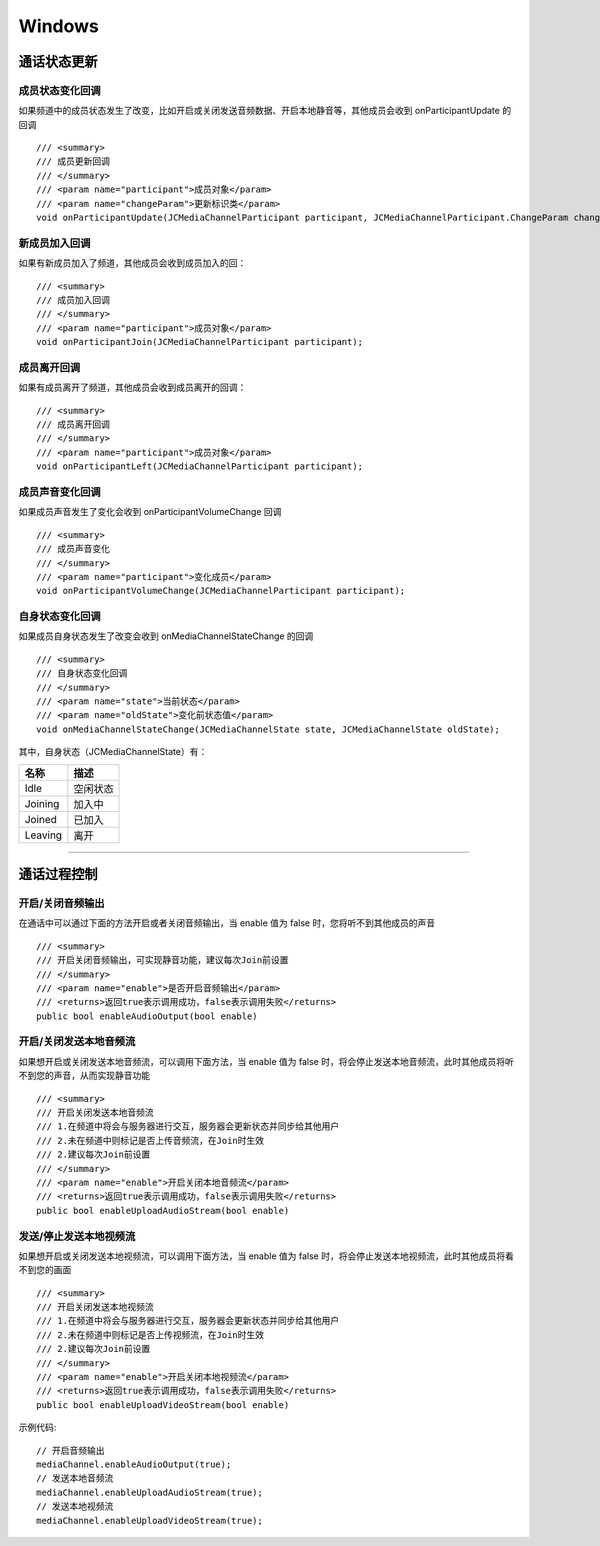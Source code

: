 Windows
==============================

.. _通话状态更新(windows):

通话状态更新
----------------------------

.. highlight:: csharp


成员状态变化回调
>>>>>>>>>>>>>>>>>>>>>>>>>>>>>

如果频道中的成员状态发生了改变，比如开启或关闭发送音频数据、开启本地静音等，其他成员会收到 onParticipantUpdate 的回调
::
    
        /// <summary>
        /// 成员更新回调
        /// </summary>
        /// <param name="participant">成员对象</param>
        /// <param name="changeParam">更新标识类</param>
        void onParticipantUpdate(JCMediaChannelParticipant participant, JCMediaChannelParticipant.ChangeParam changeParam);

新成员加入回调
>>>>>>>>>>>>>>>>>>>>>>>>>>>>>

如果有新成员加入了频道，其他成员会收到成员加入的回：
::

        /// <summary>
        /// 成员加入回调
        /// </summary>
        /// <param name="participant">成员对象</param>
        void onParticipantJoin(JCMediaChannelParticipant participant);


成员离开回调
>>>>>>>>>>>>>>>>>>>>>>>>>>>>>

如果有成员离开了频道，其他成员会收到成员离开的回调：
::

        /// <summary>
        /// 成员离开回调
        /// </summary>
        /// <param name="participant">成员对象</param>
        void onParticipantLeft(JCMediaChannelParticipant participant);


成员声音变化回调
>>>>>>>>>>>>>>>>>>>>>>>>>>>>>

如果成员声音发生了变化会收到 onParticipantVolumeChange 回调
::

        /// <summary>
        /// 成员声音变化
        /// </summary>
        /// <param name="participant">变化成员</param>
        void onParticipantVolumeChange(JCMediaChannelParticipant participant);


自身状态变化回调
>>>>>>>>>>>>>>>>>>>>>>>>>>>>>

如果成员自身状态发生了改变会收到 onMediaChannelStateChange 的回调
::

        /// <summary>
        /// 自身状态变化回调
        /// </summary>
        /// <param name="state">当前状态</param>
        /// <param name="oldState">变化前状态值</param>
        void onMediaChannelStateChange(JCMediaChannelState state, JCMediaChannelState oldState);

其中，自身状态（JCMediaChannelState）有：

.. list-table::
   :header-rows: 1

   * - 名称
     - 描述
   * - Idle
     - 空闲状态
   * - Joining
     - 加入中
   * - Joined
     - 已加入
   * - Leaving
     - 离开


^^^^^^^^^^^^^^^^^^^^^^^^^^^^^^^^^^^^^

.. _通话过程控制(windows):

通话过程控制
----------------------------

开启/关闭音频输出
>>>>>>>>>>>>>>>>>>>>>>>>>>>>>

在通话中可以通过下面的方法开启或者关闭音频输出，当 enable 值为 false 时，您将听不到其他成员的声音

::

        /// <summary>
        /// 开启关闭音频输出，可实现静音功能，建议每次Join前设置
        /// </summary>
        /// <param name="enable">是否开启音频输出</param>
        /// <returns>返回true表示调用成功，false表示调用失败</returns>
        public bool enableAudioOutput(bool enable)


开启/关闭发送本地音频流
>>>>>>>>>>>>>>>>>>>>>>>>>>>>>

如果想开启或关闭发送本地音频流，可以调用下面方法，当 enable 值为 false 时，将会停止发送本地音频流，此时其他成员将听不到您的声音，从而实现静音功能
::

        /// <summary>
        /// 开启关闭发送本地音频流
        /// 1.在频道中将会与服务器进行交互，服务器会更新状态并同步给其他用户
        /// 2.未在频道中则标记是否上传音频流，在Join时生效
        /// 2.建议每次Join前设置
        /// </summary>
        /// <param name="enable">开启关闭本地音频流</param>
        /// <returns>返回true表示调用成功，false表示调用失败</returns>
        public bool enableUploadAudioStream(bool enable)


发送/停止发送本地视频流
>>>>>>>>>>>>>>>>>>>>>>>>>>>>>

如果想开启或关闭发送本地视频流，可以调用下面方法，当 enable 值为 false 时，将会停止发送本地视频流，此时其他成员将看不到您的画面

::

        /// <summary>
        /// 开启关闭发送本地视频流
        /// 1.在频道中将会与服务器进行交互，服务器会更新状态并同步给其他用户
        /// 2.未在频道中则标记是否上传视频流，在Join时生效
        /// 2.建议每次Join前设置
        /// </summary>
        /// <param name="enable">开启关闭本地视频流</param>
        /// <returns>返回true表示调用成功，false表示调用失败</returns>
        public bool enableUploadVideoStream(bool enable)

示例代码::

    // 开启音频输出
    mediaChannel.enableAudioOutput(true);
    // 发送本地音频流
    mediaChannel.enableUploadAudioStream(true);
    // 发送本地视频流
    mediaChannel.enableUploadVideoStream(true);


